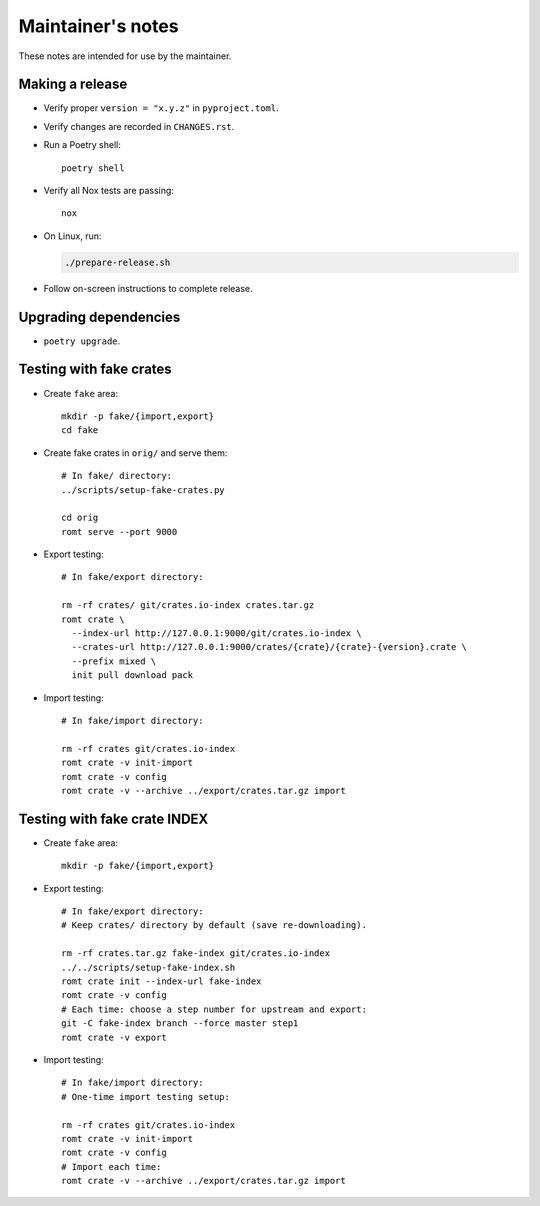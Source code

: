 ******************
Maintainer's notes
******************

These notes are intended for use by the maintainer.

Making a release
================

- Verify proper ``version = "x.y.z"`` in ``pyproject.toml``.

- Verify changes are recorded in ``CHANGES.rst``.

- Run a Poetry shell::

    poetry shell

- Verify all Nox tests are passing::

    nox

- On Linux, run:

  .. code-block:: sh

    ./prepare-release.sh

- Follow on-screen instructions to complete release.

Upgrading dependencies
======================

- ``poetry upgrade``.

Testing with fake crates
========================

- Create ``fake`` area::

    mkdir -p fake/{import,export}
    cd fake

- Create fake crates in ``orig/`` and serve them::

    # In fake/ directory:
    ../scripts/setup-fake-crates.py

    cd orig
    romt serve --port 9000

- Export testing::

    # In fake/export directory:

    rm -rf crates/ git/crates.io-index crates.tar.gz
    romt crate \
      --index-url http://127.0.0.1:9000/git/crates.io-index \
      --crates-url http://127.0.0.1:9000/crates/{crate}/{crate}-{version}.crate \
      --prefix mixed \
      init pull download pack

- Import testing::

    # In fake/import directory:

    rm -rf crates git/crates.io-index
    romt crate -v init-import
    romt crate -v config
    romt crate -v --archive ../export/crates.tar.gz import

Testing with fake crate INDEX
=============================

- Create ``fake`` area::

    mkdir -p fake/{import,export}

- Export testing::

    # In fake/export directory:
    # Keep crates/ directory by default (save re-downloading).

    rm -rf crates.tar.gz fake-index git/crates.io-index
    ../../scripts/setup-fake-index.sh
    romt crate init --index-url fake-index
    romt crate -v config
    # Each time: choose a step number for upstream and export:
    git -C fake-index branch --force master step1
    romt crate -v export

- Import testing::

    # In fake/import directory:
    # One-time import testing setup:

    rm -rf crates git/crates.io-index
    romt crate -v init-import
    romt crate -v config
    # Import each time:
    romt crate -v --archive ../export/crates.tar.gz import
